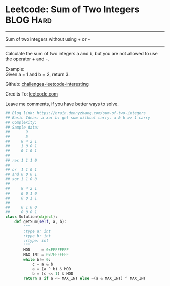 * Leetcode: Sum of Two Integers                                   :BLOG:Hard:
#+STARTUP: showeverything
#+OPTIONS: toc:nil \n:t ^:nil creator:nil d:nil
:PROPERTIES:
:type:     redo, math
:END:
---------------------------------------------------------------------
Sum of two integers without using + or -
---------------------------------------------------------------------
Calculate the sum of two integers a and b, but you are not allowed to use the operator + and -.

Example:
Given a = 1 and b = 2, return 3.



Github: [[url-external:https://github.com/DennyZhang/challenges-leetcode-interesting/tree/master/sum-of-two-integers][challenges-leetcode-interesting]]

Credits To: [[url-external:https://leetcode.com/problems/sum-of-two-integers/description/][leetcode.com]]

Leave me comments, if you have better ways to solve.

#+BEGIN_SRC python
## Blog link: https://brain.dennyzhang.com/sum-of-two-integers
## Basic Ideas: a xor b: get sum without carry. a & b >> 1 carry
## Complexity:
## Sample data:
##       9
##       5
##     8 4 2 1
##     1 0 0 1
##     0 1 0 1
##
## res 1 1 1 0
##
## or  1 1 0 1
## and 0 0 0 1
## xor 1 1 0 0
##
##     8 4 2 1
##     0 0 1 0
##     0 0 1 1
##
##     0 1 0 0
##     0 0 0 1
class Solution(object):
    def getSum(self, a, b):
        """
        :type a: int
        :type b: int
        :rtype: int
        """
        MOD     = 0xFFFFFFFF
        MAX_INT = 0x7FFFFFFF
        while b!= 0:
            c = a & b
            a = (a ^ b) & MOD
            b = (c << 1) & MOD
        return a if a <= MAX_INT else ~(a & MAX_INT) ^ MAX_INT
#+END_SRC
